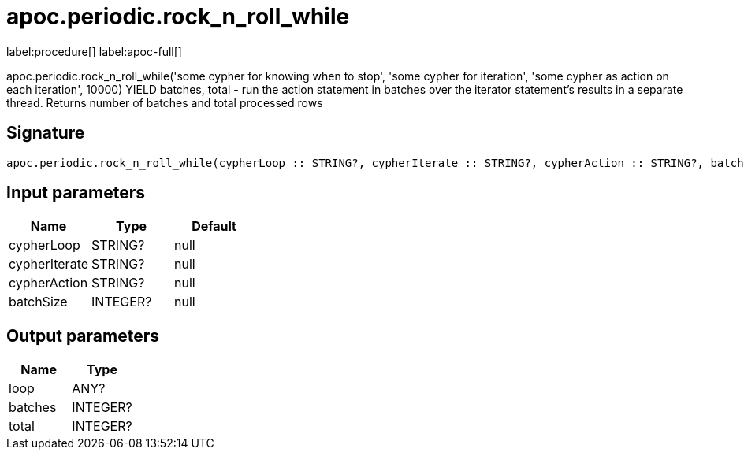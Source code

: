 ////
This file is generated by DocsTest, so don't change it!
////

= apoc.periodic.rock_n_roll_while
:description: This section contains reference documentation for the apoc.periodic.rock_n_roll_while procedure.

label:procedure[] label:apoc-full[]

[.emphasis]
apoc.periodic.rock_n_roll_while('some cypher for knowing when to stop', 'some cypher for iteration', 'some cypher as action on each iteration', 10000) YIELD batches, total - run the action statement in batches over the iterator statement's results in a separate thread. Returns number of batches and total processed rows

== Signature

[source]
----
apoc.periodic.rock_n_roll_while(cypherLoop :: STRING?, cypherIterate :: STRING?, cypherAction :: STRING?, batchSize :: INTEGER?) :: (loop :: ANY?, batches :: INTEGER?, total :: INTEGER?)
----

== Input parameters
[.procedures, opts=header]
|===
| Name | Type | Default 
|cypherLoop|STRING?|null
|cypherIterate|STRING?|null
|cypherAction|STRING?|null
|batchSize|INTEGER?|null
|===

== Output parameters
[.procedures, opts=header]
|===
| Name | Type 
|loop|ANY?
|batches|INTEGER?
|total|INTEGER?
|===

